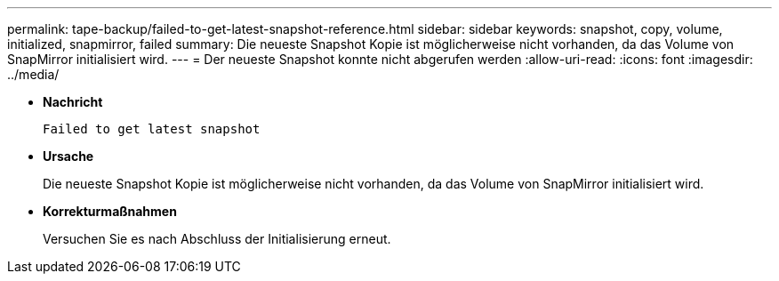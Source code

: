 ---
permalink: tape-backup/failed-to-get-latest-snapshot-reference.html 
sidebar: sidebar 
keywords: snapshot, copy, volume, initialized, snapmirror, failed 
summary: Die neueste Snapshot Kopie ist möglicherweise nicht vorhanden, da das Volume von SnapMirror initialisiert wird. 
---
= Der neueste Snapshot konnte nicht abgerufen werden
:allow-uri-read: 
:icons: font
:imagesdir: ../media/


[role="lead"]
* *Nachricht*
+
`Failed to get latest snapshot`

* *Ursache*
+
Die neueste Snapshot Kopie ist möglicherweise nicht vorhanden, da das Volume von SnapMirror initialisiert wird.

* *Korrekturmaßnahmen*
+
Versuchen Sie es nach Abschluss der Initialisierung erneut.


